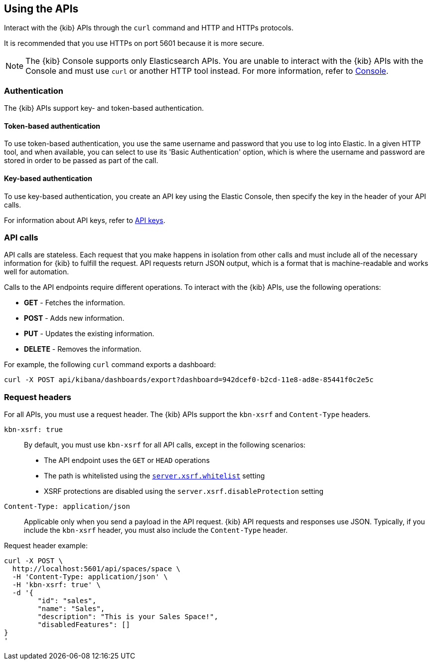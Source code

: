 [[using-api]]
== Using the APIs

Interact with the {kib} APIs through the `curl` command and HTTP and HTTPs protocols.

It is recommended that you use HTTPs on port 5601 because it is more secure.

NOTE: The {kib} Console supports only Elasticsearch APIs. You are unable to interact with the {kib} APIs with the Console and must use `curl` or another HTTP tool instead. For more information, refer to <<console-kibana,Console>>.

[float]
[[api-authentication]]
=== Authentication
The {kib} APIs support key- and token-based authentication. 

[float]
[[token-api-authentication]]
==== Token-based authentication

To use token-based authentication, you use the same username and password that you use to log into Elastic.  
In a given HTTP tool, and when available, you can select to use its 'Basic Authentication' option, 
which is where the username and password are stored in order to be passed as part of the call. 

[float]
[[key-authentication]]
==== Key-based authentication

To use key-based authentication, you create an API key using the Elastic Console, then specify the key in the header of your API calls.

For information about API keys, refer to <<api-keys,API keys>>.

[float]
[[api-calls]]
=== API calls
API calls are stateless. Each request that you make happens in isolation from other calls and must include all of the necessary information for {kib} to fulfill the request. API requests return JSON output, which is a format that is machine-readable and works well for automation.

Calls to the API endpoints require different operations. To interact with the {kib} APIs, use the following operations:

* *GET* - Fetches the information.

* *POST* - Adds new information.

* *PUT* - Updates the existing information.

* *DELETE* - Removes the information.

For example, the following `curl` command exports a dashboard:

[source,sh]
--
curl -X POST api/kibana/dashboards/export?dashboard=942dcef0-b2cd-11e8-ad8e-85441f0c2e5c
--
// KIBANA

[float]
[[api-request-headers]]
=== Request headers

For all APIs, you must use a request header. The {kib} APIs support the `kbn-xsrf` and `Content-Type` headers.

`kbn-xsrf: true`::
  By default, you must use `kbn-xsrf` for all API calls, except in the following scenarios:

* The API endpoint uses the `GET` or `HEAD` operations

* The path is whitelisted using the <<settings, `server.xsrf.whitelist`>> setting

* XSRF protections are disabled using the `server.xsrf.disableProtection` setting

`Content-Type: application/json`::
  Applicable only when you send a payload in the API request. {kib} API requests and responses use JSON. 
  Typically, if you include the `kbn-xsrf` header, you must also include the `Content-Type` header.

Request header example:

[source,sh]
--
curl -X POST \
  http://localhost:5601/api/spaces/space \
  -H 'Content-Type: application/json' \
  -H 'kbn-xsrf: true' \
  -d '{
	"id": "sales",
	"name": "Sales",
	"description": "This is your Sales Space!",
	"disabledFeatures": []
}
'
--
